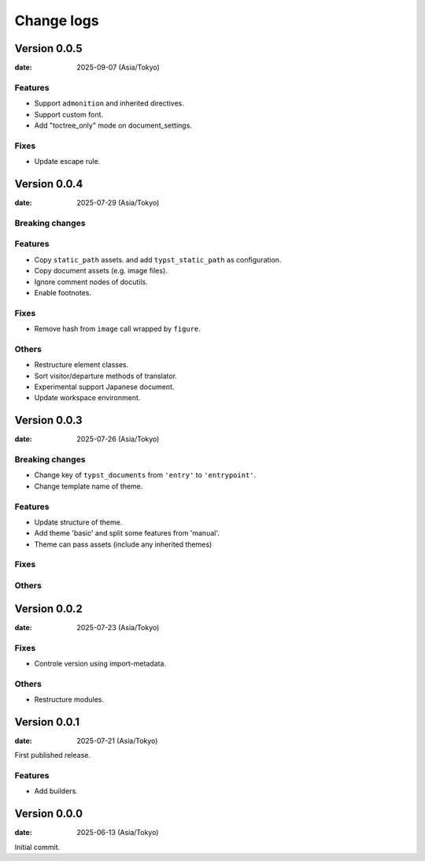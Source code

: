 ===========
Change logs
===========

Version 0.0.5
=============

:date: 2025-09-07 (Asia/Tokyo)

Features
--------

* Support ``admonition`` and inherited directives.
* Support custom font.
* Add "toctree_only" mode on document_settings.

Fixes
-----

* Update escape rule.

Version 0.0.4
=============

:date: 2025-07-29 (Asia/Tokyo)

Breaking changes
----------------

Features
--------

* Copy ``static_path`` assets.
  and add ``typst_static_path`` as configuration.
* Copy document assets (e.g. image files).
* Ignore comment nodes of docutils.
* Enable footnotes.

Fixes
-----

* Remove hash from ``image`` call wrapped by ``figure``.

Others
------

* Restructure element classes.
* Sort visitor/departure methods of translator.
* Experimental support Japanese document.
* Update workspace environment.

Version 0.0.3
=============

:date: 2025-07-26 (Asia/Tokyo)

Breaking changes
----------------

* Change key of ``typst_documents`` from ``'entry'`` to ``'entrypoint'``.
* Change template name of theme.

Features
--------

* Update structure of theme.
* Add theme 'basic' and split some features from 'manual'.
* Theme can pass assets (include any inherited themes)

Fixes
-----

Others
------

Version 0.0.2
=============

:date: 2025-07-23 (Asia/Tokyo)

Fixes
-----

* Controle version using import-metadata.

Others
------

* Restructure modules.

Version 0.0.1
=============

:date: 2025-07-21 (Asia/Tokyo)

First published release.

Features
--------

* Add builders.

Version 0.0.0
=============

:date: 2025-06-13 (Asia/Tokyo)

Initial commit.
